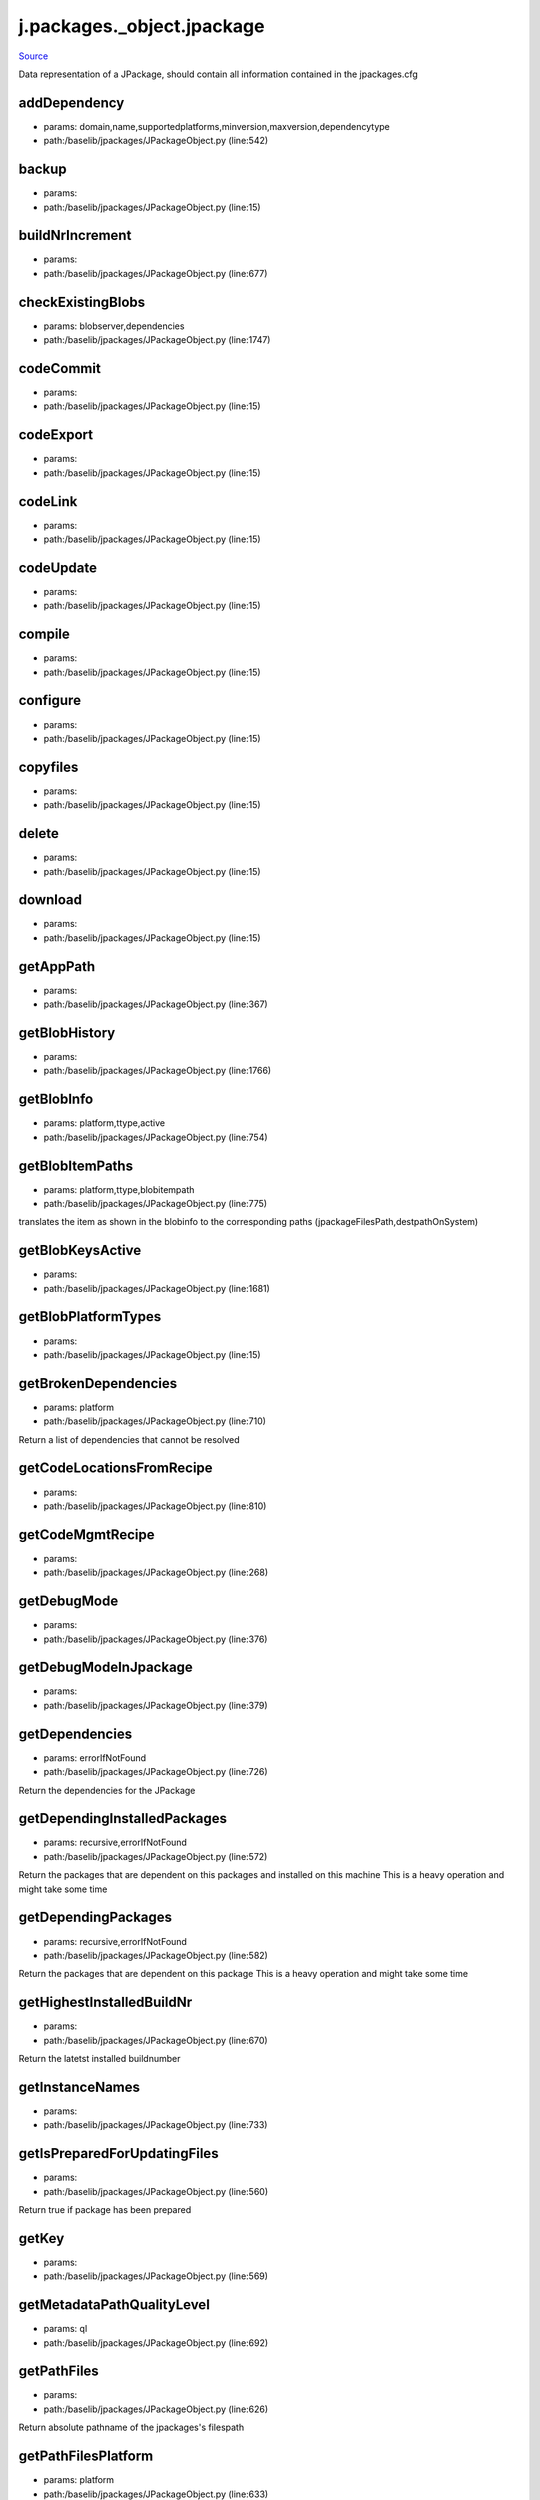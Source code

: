 
j.packages._object.jpackage
===========================

`Source <https://github.com/Jumpscale/jumpscale_core/tree/master/lib/JumpScale/baselib/jpackages/JPackageObject.py>`_


Data representation of a JPackage, should contain all information contained in the jpackages.cfg


addDependency
-------------


* params: domain,name,supportedplatforms,minversion,maxversion,dependencytype
* path:/baselib/jpackages/JPackageObject.py (line:542)


backup
------


* params:
* path:/baselib/jpackages/JPackageObject.py (line:15)


buildNrIncrement
----------------


* params:
* path:/baselib/jpackages/JPackageObject.py (line:677)


checkExistingBlobs
------------------


* params: blobserver,dependencies
* path:/baselib/jpackages/JPackageObject.py (line:1747)



codeCommit
----------


* params:
* path:/baselib/jpackages/JPackageObject.py (line:15)


codeExport
----------


* params:
* path:/baselib/jpackages/JPackageObject.py (line:15)


codeLink
--------


* params:
* path:/baselib/jpackages/JPackageObject.py (line:15)


codeUpdate
----------


* params:
* path:/baselib/jpackages/JPackageObject.py (line:15)


compile
-------


* params:
* path:/baselib/jpackages/JPackageObject.py (line:15)


configure
---------


* params:
* path:/baselib/jpackages/JPackageObject.py (line:15)


copyfiles
---------


* params:
* path:/baselib/jpackages/JPackageObject.py (line:15)


delete
------


* params:
* path:/baselib/jpackages/JPackageObject.py (line:15)


download
--------


* params:
* path:/baselib/jpackages/JPackageObject.py (line:15)


getAppPath
----------


* params:
* path:/baselib/jpackages/JPackageObject.py (line:367)


getBlobHistory
--------------


* params:
* path:/baselib/jpackages/JPackageObject.py (line:1766)


getBlobInfo
-----------


* params: platform,ttype,active
* path:/baselib/jpackages/JPackageObject.py (line:754)



getBlobItemPaths
----------------


* params: platform,ttype,blobitempath
* path:/baselib/jpackages/JPackageObject.py (line:775)


translates the item as shown in the blobinfo to the corresponding paths (jpackageFilesPath,destpathOnSystem)


getBlobKeysActive
-----------------


* params:
* path:/baselib/jpackages/JPackageObject.py (line:1681)


getBlobPlatformTypes
--------------------


* params:
* path:/baselib/jpackages/JPackageObject.py (line:15)


getBrokenDependencies
---------------------


* params: platform
* path:/baselib/jpackages/JPackageObject.py (line:710)


Return a list of dependencies that cannot be resolved


getCodeLocationsFromRecipe
--------------------------


* params:
* path:/baselib/jpackages/JPackageObject.py (line:810)


getCodeMgmtRecipe
-----------------


* params:
* path:/baselib/jpackages/JPackageObject.py (line:268)


getDebugMode
------------


* params:
* path:/baselib/jpackages/JPackageObject.py (line:376)


getDebugModeInJpackage
----------------------


* params:
* path:/baselib/jpackages/JPackageObject.py (line:379)


getDependencies
---------------


* params: errorIfNotFound
* path:/baselib/jpackages/JPackageObject.py (line:726)


Return the dependencies for the JPackage


getDependingInstalledPackages
-----------------------------


* params: recursive,errorIfNotFound
* path:/baselib/jpackages/JPackageObject.py (line:572)


Return the packages that are dependent on this packages and installed on this machine
This is a heavy operation and might take some time


getDependingPackages
--------------------


* params: recursive,errorIfNotFound
* path:/baselib/jpackages/JPackageObject.py (line:582)


Return the packages that are dependent on this package
This is a heavy operation and might take some time


getHighestInstalledBuildNr
--------------------------


* params:
* path:/baselib/jpackages/JPackageObject.py (line:670)


Return the latetst installed buildnumber


getInstanceNames
----------------


* params:
* path:/baselib/jpackages/JPackageObject.py (line:733)


getIsPreparedForUpdatingFiles
-----------------------------


* params:
* path:/baselib/jpackages/JPackageObject.py (line:560)


Return true if package has been prepared


getKey
------


* params:
* path:/baselib/jpackages/JPackageObject.py (line:569)


getMetadataPathQualityLevel
---------------------------


* params: ql
* path:/baselib/jpackages/JPackageObject.py (line:692)


getPathFiles
------------


* params:
* path:/baselib/jpackages/JPackageObject.py (line:626)


Return absolute pathname of the jpackages's filespath


getPathFilesPlatform
--------------------


* params: platform
* path:/baselib/jpackages/JPackageObject.py (line:633)


Return absolute pathname of the jpackages's filespath
if not given then will be: j.system.platformtype


getPathFilesPlatformForSubDir
-----------------------------


* params: subdir
* path:/baselib/jpackages/JPackageObject.py (line:645)


Return absolute pathnames of the jpackages's filespath for platform or parent of platform if it does not exist in lowest level
if platform not given then will be: j.system.platformtype
the subdir will be used to check upon if found in one of the dirs, if never found will raise error
all matching results are returned


getPathInstance
---------------


* params:
* path:/baselib/jpackages/JPackageObject.py (line:614)


Return absolute pathname of the package's metadatapath


getPathMetadata
---------------


* params:
* path:/baselib/jpackages/JPackageObject.py (line:620)


Return absolute pathname of the package's metadatapath active instance


getPathSourceCode
-----------------


* params:
* path:/baselib/jpackages/JPackageObject.py (line:663)


Return absolute path to where this package's source can be extracted to


getQualityLevels
----------------


* params:
* path:/baselib/jpackages/JPackageObject.py (line:702)


getVersionAsInt
---------------


* params:
* path:/baselib/jpackages/JPackageObject.py (line:605)


Translate string version representation to a number


hasModifiedFiles
----------------


* params:
* path:/baselib/jpackages/JPackageObject.py (line:878)


Check if files are modified in the JPackage files


hasModifiedMetaData
-------------------


* params:
* path:/baselib/jpackages/JPackageObject.py (line:887)


Check if files are modified in the JPackage metadata


install
-------


* params:
* path:/baselib/jpackages/JPackageObject.py (line:15)


installDebs
-----------


* params:
* path:/baselib/jpackages/JPackageObject.py (line:1101)


isInstalled
-----------


* params: instance,checkAndDie,hrdcheck
* path:/baselib/jpackages/JPackageObject.py (line:894)


Check if the JPackage is installed


isNew
-----


* params:
* path:/baselib/jpackages/JPackageObject.py (line:1255)


isPendingReconfiguration
------------------------


* params:
* path:/baselib/jpackages/JPackageObject.py (line:1926)


Check if the JPackage needs reconfiguration


isrunning
---------


* params: dependencies,ipaddr
* path:/baselib/jpackages/JPackageObject.py (line:1062)


Check if application installed is running for jpackages


kill
----


* params:
* path:/baselib/jpackages/JPackageObject.py (line:15)


load
----


* params: instance,force,hrddata,findDefaultInstance
* path:/baselib/jpackages/JPackageObject.py (line:209)


loadBlobStores
--------------


* params:
* path:/baselib/jpackages/JPackageObject.py (line:355)


loadDependencies
----------------


* params: errorIfNotFound
* path:/baselib/jpackages/JPackageObject.py (line:496)


log
---


* params: msg,category,level
* path:/baselib/jpackages/JPackageObject.py (line:130)


monitor
-------


* params:
* path:/baselib/jpackages/JPackageObject.py (line:15)


monitor_net
-----------


* params:
* path:/baselib/jpackages/JPackageObject.py (line:15)


package
-------


* params:
* path:/baselib/jpackages/JPackageObject.py (line:15)


prepare
-------


* params:
* path:/baselib/jpackages/JPackageObject.py (line:15)


prepareForUpdatingFiles
-----------------------


* params: suppressErrors
* path:/baselib/jpackages/JPackageObject.py (line:1286)


After this command the operator can change the files of the jpackages.
Files do not aways come from code repo, they can also come from jpackages repo only


processDepCheck
---------------


* params:
* path:/baselib/jpackages/JPackageObject.py (line:15)


reinstall
---------


* params: dependencies,download
* path:/baselib/jpackages/JPackageObject.py (line:1070)


Reinstall the JPackage by running its install tasklet, best not to use dependancies reinstall


removeDebugMode
---------------


* params: dependencies
* path:/baselib/jpackages/JPackageObject.py (line:417)


removeDebugModeInJpackage
-------------------------


* params: dependencies
* path:/baselib/jpackages/JPackageObject.py (line:407)


reportNumbers
-------------


* params:
* path:/baselib/jpackages/JPackageObject.py (line:2013)


restart
-------


* params:
* path:/baselib/jpackages/JPackageObject.py (line:15)


restore
-------


* params:
* path:/baselib/jpackages/JPackageObject.py (line:15)


save
----


* params:
* path:/baselib/jpackages/JPackageObject.py (line:15)


setDebugMode
------------


* params: dependencies
* path:/baselib/jpackages/JPackageObject.py (line:385)


setDebugModeInJpackage
----------------------


* params: dependencies
* path:/baselib/jpackages/JPackageObject.py (line:398)


showDependencies
----------------


* params:
* path:/baselib/jpackages/JPackageObject.py (line:1938)


Return all dependencies of the JPackage.
See also: addDependency and removeDependency


showDependingInstalledPackages
------------------------------


* params:
* path:/baselib/jpackages/JPackageObject.py (line:1945)


Show which jpackages have this jpackages as dependency.
Do this only for the installed jpackages.


showDependingPackages
---------------------


* params:
* path:/baselib/jpackages/JPackageObject.py (line:1952)


Show which jpackages have this jpackages as dependency.


signalConfigurationNeeded
-------------------------


* params:
* path:/baselib/jpackages/JPackageObject.py (line:1919)


Set in the corresponding jpackages's state file if reconfiguration is needed


start
-----


* params:
* path:/baselib/jpackages/JPackageObject.py (line:15)


stop
----


* params:
* path:/baselib/jpackages/JPackageObject.py (line:15)


supportsPlatform
----------------


* params: platform
* path:/baselib/jpackages/JPackageObject.py (line:920)


Check if a JPackage can be installed on a platform


uninstall
---------


* params:
* path:/baselib/jpackages/JPackageObject.py (line:15)


upload
------


* params: remote,local,dependencies,onlycode
* path:/baselib/jpackages/JPackageObject.py (line:1666)


uploadExistingBlobs
-------------------


* params: blobserver,dependencies
* path:/baselib/jpackages/JPackageObject.py (line:1688)



uploadExistingBlobsFromHistory
------------------------------


* params: blobserver
* path:/baselib/jpackages/JPackageObject.py (line:1718)



waitDown
--------


* params:
* path:/baselib/jpackages/JPackageObject.py (line:15)


waitUp
------


* params:
* path:/baselib/jpackages/JPackageObject.py (line:15)


